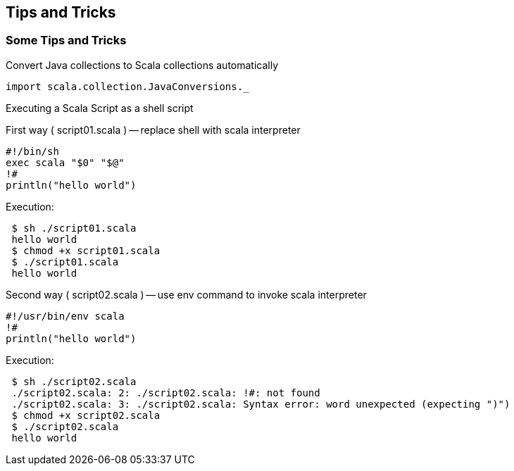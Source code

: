 == Tips and Tricks

=== Some Tips and Tricks

Convert Java collections to Scala collections automatically

-----------------------------------------
import scala.collection.JavaConversions._
-----------------------------------------

Executing a Scala Script as a shell script

First way ( script01.scala ) -- replace shell with scala interpreter

----------------------
#!/bin/sh
exec scala "$0" "$@"
!#
println("hello world")
----------------------

Execution:

--------------------------
 $ sh ./script01.scala
 hello world
 $ chmod +x script01.scala
 $ ./script01.scala
 hello world
--------------------------

Second way ( script02.scala ) -- use env command to invoke scala
interpreter

----------------------
#!/usr/bin/env scala
!#
println("hello world")
----------------------

Execution:

-------------------------------------------------------------------------------------
 $ sh ./script02.scala
 ./script02.scala: 2: ./script02.scala: !#: not found
 ./script02.scala: 3: ./script02.scala: Syntax error: word unexpected (expecting ")")
 $ chmod +x script02.scala
 $ ./script02.scala
 hello world
-------------------------------------------------------------------------------------

